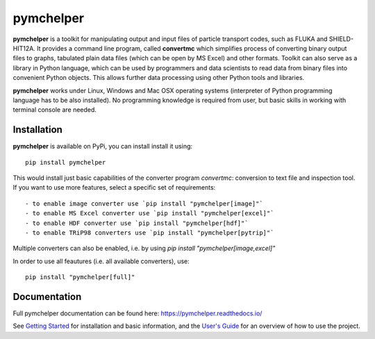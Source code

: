 pymchelper
==========

**pymchelper** is a toolkit for manipulating output and input files of particle transport codes,
such as FLUKA and SHIELD-HIT12A.
It provides a command line program, called **convertmc** which simplifies process of converting binary output
files to graphs, tabulated plain data files (which can be open by MS Excel) and other formats.
Toolkit can also serve as a library in Python language, which can be used by programmers and data scientists 
to read data from binary files into convenient Python objects. 
This allows further data processing using other Python tools and libraries.

**pymchelper** works under Linux, Windows and Mac OSX operating systems
(interpreter of Python programming language has to be also installed).
No programming knowledge is required from user, but basic skills in working with terminal console are needed.

Installation
------------

**pymchelper** is available on PyPi, you can install install it using::

    pip install pymchelper

This would install just basic capabilities of the converter program `convertmc`: conversion to text file and inspection tool.
If you want to use more features, select a specific set of requirements::

  - to enable image converter use `pip install "pymchelper[image]"`
  - to enable MS Excel converter use `pip install "pymchelper[excel]"`
  - to enable HDF converter use `pip install "pymchelper[hdf]"`
  - to enable TRiP98 converters use `pip install "pymchelper[pytrip]"`

Multiple converters can also be enabled, i.e. by using `pip install "pymchelper[image,excel]"`

In order to use all feautures (i.e. all available converters), use::

    pip install "pymchelper[full]"

Documentation
-------------

Full pymchelper documentation can be found here: https://pymchelper.readthedocs.io/

See `Getting Started <https://pymchelper.readthedocs.org/en/stable/getting_started.html>`_ for installation and basic
information, and the `User's Guide <https://pymchelper.readthedocs.org/en/stable/user_guide.html>`_ for an overview of
how to use the project.